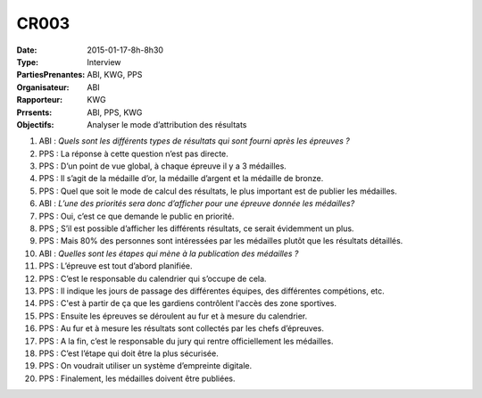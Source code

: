 CR003
=====
:Date: 2015-01-17-8h-8h30
:Type: Interview
:PartiesPrenantes: ABI, KWG, PPS
:Organisateur: ABI
:Rapporteur: KWG
:Prrsents: ABI, PPS, KWG
:Objectifs: Analyser le mode d’attribution des résultats

#. ABI : *Quels sont les différents types de résultats qui sont fourni après les épreuves ?*
#. PPS : La réponse à cette question n’est pas directe.
#. PPS : D’un point de vue global, à chaque épreuve il y a 3 médailles.
#. PPS : Il s’agit de la médaille d’or, la médaille d’argent et la médaille de bronze.
#. PPS : Quel que soit le mode de calcul des résultats, le plus important est de publier les médailles.
#. ABI : *L’une des priorités sera donc d’afficher pour une épreuve donnée les médailles?*
#. PPS : Oui, c’est ce que demande le public en priorité.
#. PPS ; S’il est possible d’afficher les différents résultats, ce serait évidemment un plus.
#. PPS : Mais 80% des personnes sont intéressées par les médailles plutôt que les résultats détaillés.
#. ABI : *Quelles sont les étapes qui mène à la publication des médailles ?*
#. PPS : L’épreuve est tout d’abord planifiée.
#. PPS : C’est le responsable du calendrier qui s’occupe de cela.
#. PPS : Il indique les jours de passage des différentes équipes, des différentes compétions, etc.
#. PPS : C'est à partir de ça que les gardiens contrôlent l'accès des zone sportives.
#. PPS : Ensuite les épreuves se déroulent au fur et à mesure du calendrier.
#. PPS : Au fur et à mesure les résultats sont collectés par les chefs d’épreuves.
#. PPS : A la fin, c’est le responsable du jury qui rentre officiellement les médailles.
#. PPS : C’est l’étape qui doit être la plus sécurisée.
#. PPS : On voudrait utiliser un système d’empreinte digitale.
#. PPS : Finalement, les médailles doivent être publiées.
